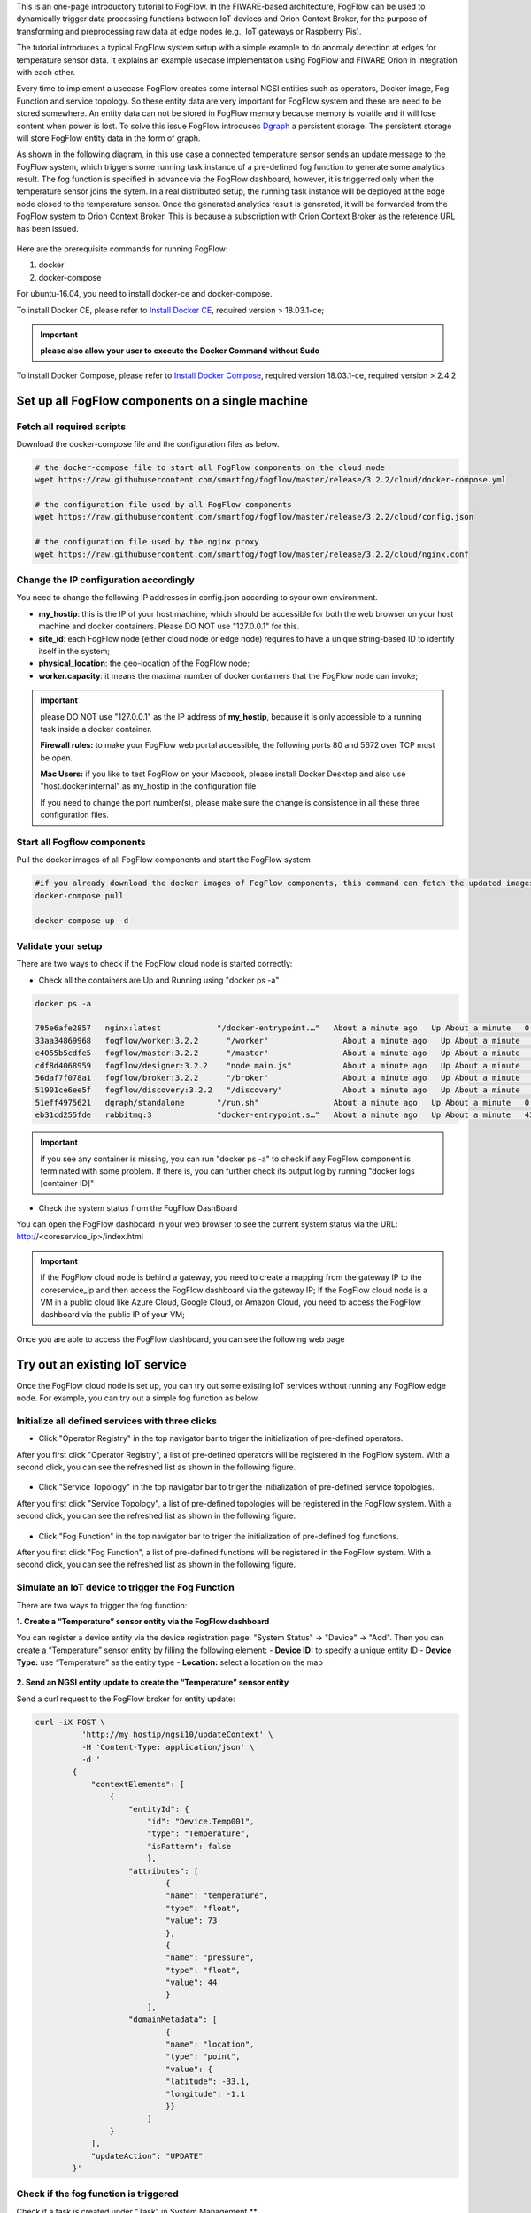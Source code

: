 
This is an one-page introductory tutorial to FogFlow.
In the FIWARE-based architecture, FogFlow can be used to dynamically trigger data processing functions 
between IoT devices and Orion Context Broker, 
for the purpose of transforming and preprocessing raw data at edge nodes (e.g., IoT gateways or Raspberry Pis).

The tutorial introduces a typical FogFlow system setup with a simple example to do anomaly detection at edges for temperature sensor 
data.
It explains an example usecase implementation using FogFlow and FIWARE Orion in integration with each other. 

Every time to implement a usecase FogFlow creates some internal NGSI entities such as operators, Docker image, Fog Function and service topology.
So these entity data are very important for FogFlow system and these are need to be stored somewhere. An entity data can not be stored in FogFlow memory
because memory is volatile and it will lose content when power is lost. To solve this issue FogFlow introduces `Dgraph`_  a persistent storage.
The persistent storage will store FogFlow entity data in the form of graph.



.. _`Dgraph`: https://dgraph.io/docs/get-started/




As shown in the following diagram, in this use case a connected temperature sensor sends an update message to the FogFlow system, 
which triggers some running task instance of a pre-defined fog function to generate some analytics result. 
The fog function is specified in advance via the FogFlow dashboard, 
however, it is triggerred only when the temperature sensor joins the sytem. In a real distributed setup, 
the running task instance will be deployed at the edge node closed to the temperature sensor. 
Once the generated analytics result is generated, 
it will be forwarded from the FogFlow system to Orion Context Broker. 
This is because a subscription with Orion Context Broker as the reference URL has been issued.  


.. figure:: figures/systemview.png



Here are the prerequisite commands for running FogFlow:

1. docker

2. docker-compose

For ubuntu-16.04, you need to install docker-ce and docker-compose.

To install Docker CE, please refer to `Install Docker CE`_, required version > 18.03.1-ce;


.. important:: 
	**please also allow your user to execute the Docker Command without Sudo**



To install Docker Compose, please refer to `Install Docker Compose`_, 
required version 18.03.1-ce, required version > 2.4.2

.. _`Install Docker CE`: https://www.digitalocean.com/community/tutorials/how-to-install-and-use-docker-on-ubuntu-16-04
.. _`Install Docker Compose`: https://www.digitalocean.com/community/tutorials/how-to-install-docker-compose-on-ubuntu-16-04



Set up all FogFlow components on a single machine
===========================================================


Fetch all required scripts
-------------------------------------------------------------

Download the docker-compose file and the configuration files as below.

.. code-block:: console    

	# the docker-compose file to start all FogFlow components on the cloud node
	wget https://raw.githubusercontent.com/smartfog/fogflow/master/release/3.2.2/cloud/docker-compose.yml
	
	# the configuration file used by all FogFlow components
	wget https://raw.githubusercontent.com/smartfog/fogflow/master/release/3.2.2/cloud/config.json
	
	# the configuration file used by the nginx proxy
	wget https://raw.githubusercontent.com/smartfog/fogflow/master/release/3.2.2/cloud/nginx.conf


	
Change the IP configuration accordingly
-------------------------------------------------------------



You need to change the following IP addresses in config.json according to syour own environment.

- **my_hostip**: this is the IP of your host machine, which should be accessible for both the web browser on your host machine and docker containers. Please DO NOT use "127.0.0.1" for this. 
- **site_id**: each FogFlow node (either cloud node or edge node) requires to have a unique string-based ID to identify itself in the system;
- **physical_location**: the geo-location of the FogFlow node;
- **worker.capacity**: it means the maximal number of docker containers that the FogFlow node can invoke;  


.. important:: 

	please DO NOT use "127.0.0.1" as the IP address of **my_hostip**, because it is only accessible to a 
	running task inside a docker container. 
	
	**Firewall rules:** to make your FogFlow web portal accessible, the following ports 80 and 5672 over TCP must be open. 

	**Mac Users:** if you like to test FogFlow on your Macbook, please install Docker Desktop and also use "host.docker.internal" 
	as my_hostip in the configuration file

	If you need to change the port number(s), please make sure the change is consistence in all these three configuration files. 


Start all Fogflow components 
-------------------------------------------------------------


Pull the docker images of all FogFlow components and start the FogFlow system


.. code-block:: console    

	#if you already download the docker images of FogFlow components, this command can fetch the updated images
	docker-compose pull  

	docker-compose up -d


Validate your setup
-------------------------------------------------------------


There are two ways to check if the FogFlow cloud node is started correctly: 


- Check all the containers are Up and Running using "docker ps -a"


.. code-block:: console    

	docker ps -a
	
	795e6afe2857   nginx:latest            "/docker-entrypoint.…"   About a minute ago   Up About a minute   0.0.0.0:80->80/tcp                                                                               fogflow_nginx_1
	33aa34869968   fogflow/worker:3.2.2      "/worker"                About a minute ago   Up About a minute                                                                                                    fogflow_cloud_worker_1
	e4055b5cdfe5   fogflow/master:3.2.2      "/master"                About a minute ago   Up About a minute   0.0.0.0:1060->1060/tcp                                                                           fogflow_master_1
	cdf8d4068959   fogflow/designer:3.2.2    "node main.js"           About a minute ago   Up About a minute   0.0.0.0:1030->1030/tcp, 0.0.0.0:8080->8080/tcp                                                   fogflow_designer_1
	56daf7f078a1   fogflow/broker:3.2.2      "/broker"                About a minute ago   Up About a minute   0.0.0.0:8070->8070/tcp                                                                           fogflow_cloud_broker_1
	51901ce6ee5f   fogflow/discovery:3.2.2   "/discovery"             About a minute ago   Up About a minute   0.0.0.0:8090->8090/tcp                                                                           fogflow_discovery_1
	51eff4975621   dgraph/standalone       "/run.sh"                About a minute ago   Up About a minute   0.0.0.0:6080->6080/tcp, 0.0.0.0:8000->8000/tcp, 0.0.0.0:8082->8080/tcp, 0.0.0.0:9082->9080/tcp   fogflow_dgraph_1
	eb31cd255fde   rabbitmq:3              "docker-entrypoint.s…"   About a minute ago   Up About a minute   4369/tcp, 5671/tcp, 15691-15692/tcp, 25672/tcp, 0.0.0.0:5672->5672/tcp                           fogflow_rabbitmq_1

.. important:: 

	if you see any container is missing, you can run "docker ps -a" to check if any FogFlow component is terminated with some 
	problem. If there is, you can further check its output log by running "docker logs [container ID]"


- Check the system status from the FogFlow DashBoard

You can open the FogFlow dashboard in your web browser to see the current system status via the URL: http://<coreservice_ip>/index.html


.. important:: 

	If the FogFlow cloud node is behind a gateway, you need to create a mapping from the gateway IP to the coreservice_ip and then 
	access the FogFlow dashboard via the gateway IP;
	If the FogFlow cloud node is a VM in a public cloud like Azure Cloud, Google Cloud, or Amazon Cloud, you need to access the 
	FogFlow dashboard via the public IP of your VM;
	

Once you are able to access the FogFlow dashboard, you can see the following web page


.. figure:: figures/dashboard.png


Try out an existing IoT service
===========================================================

Once the FogFlow cloud node is set up, you can try out some existing IoT services without running any FogFlow edge node.
For example, you can try out a simple fog function as below.  


Initialize all defined services with three clicks
-------------------------------------------------------------

- Click "Operator Registry" in the top navigator bar to triger the initialization of pre-defined operators. 

After you first click "Operator Registry", a list of pre-defined operators will be registered in the FogFlow system. 
With a second click, you can see the refreshed list as shown in the following figure.


.. figure:: figures/operator-list.png


- Click "Service Topology" in the top navigator bar to triger the initialization of pre-defined service topologies. 

After you first click "Service Topology", a list of pre-defined topologies will be registered in the FogFlow system. 
With a second click, you can see the refreshed list as shown in the following figure.

.. figure:: figures/topology-list.png


- Click "Fog Function" in the top navigator bar to triger the initialization of pre-defined fog functions. 

After you first click "Fog Function", a list of pre-defined functions will be registered in the FogFlow system. 
With a second click, you can see the refreshed list as shown in the following figure.


.. figure:: figures/function-list.png


Simulate an IoT device to trigger the Fog Function
-------------------------------------------------------------

There are two ways to trigger the fog function:

**1. Create a “Temperature” sensor entity via the FogFlow dashboard**


You can register a device entity via the device registration page: "System Status" -> "Device" -> "Add". 
Then you can create a “Temperature” sensor entity by filling the following element:
- **Device ID:** to specify a unique entity ID
- **Device Type:** use “Temperature” as the entity type
- **Location:** select a location on the map
 

.. figure:: figures/device-registration.png

**2. Send an NGSI entity update to create the “Temperature” sensor entity**
 
Send a curl request to the FogFlow broker for entity update:

.. code-block:: console    

	
	curl -iX POST \
		  'http://my_hostip/ngsi10/updateContext' \
		  -H 'Content-Type: application/json' \
		  -d '
		{
		    "contextElements": [
		        {
		            "entityId": {
		                "id": "Device.Temp001",
		                "type": "Temperature",
		                "isPattern": false
		                },
		            "attributes": [
		                    {
		                    "name": "temperature",
		                    "type": "float",
		                    "value": 73
		                    },
		                    {
		                    "name": "pressure",
		                    "type": "float",
		                    "value": 44
		                    }
		                ],
		            "domainMetadata": [
		                    {
		                    "name": "location",
		                    "type": "point",
		                    "value": {
		                    "latitude": -33.1,
		                    "longitude": -1.1
		                    }}
		                ]
		        }
		    ],
		    "updateAction": "UPDATE"
		}'


Check if the fog function is triggered
-------------------------------------------------------------

Check if a task is created under "Task" in System Management.**

.. figure:: figures/fog-function-task-running.png

Check if a Stream is created under "Stream" in System Management.**

.. figure:: figures/fog-function-streams.png




